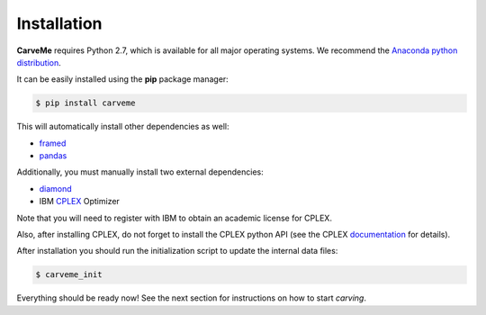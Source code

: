 .. highlight:: shell

============
Installation
============

**CarveMe** requires Python 2.7, which is available for all major operating systems. We recommend the `Anaconda python
distribution <https://www.continuum.io/downloads>`_.

It can be easily installed using the **pip** package manager:

.. code-block:: console

    $ pip install carveme

This will automatically install other dependencies as well:

- framed_
- pandas_

.. _framed: https://github.com/cdanielmachado/framed
.. _pandas: https://pandas.pydata.org/

Additionally, you must manually install two external dependencies:

- diamond_
- IBM CPLEX_ Optimizer

.. _diamond: https://github.com/bbuchfink/diamond
.. _CPLEX: https://www-01.ibm.com/software/commerce/optimization/cplex-optimizer/

Note that you will need to register with IBM to obtain an academic license for CPLEX.

Also, after installing CPLEX, do not forget to install the CPLEX python API (see the CPLEX documentation_ for details).

.. _documentation: https://www.ibm.com/support/knowledgecenter/SSSA5P_12.7.1/ilog.odms.cplex.help/CPLEX/GettingStarted/topics/set_up/Python_setup.html

After installation you should run the initialization script to update the internal data files:

.. code-block:: console

    $ carveme_init

Everything should be ready now! See the next section for instructions on how to start *carving*.
